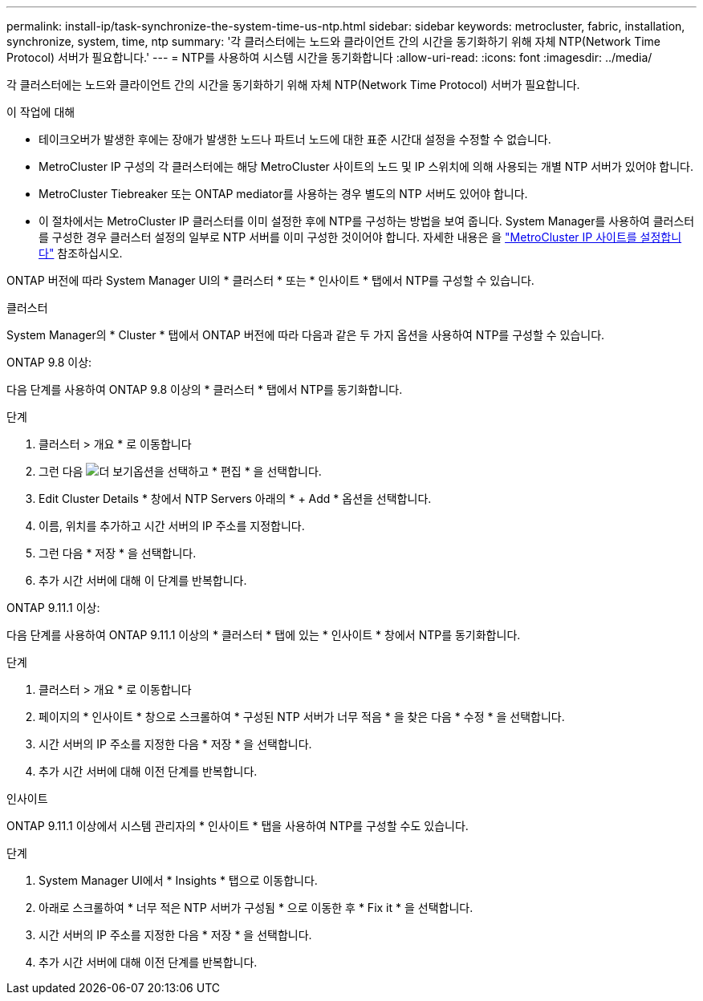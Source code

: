 ---
permalink: install-ip/task-synchronize-the-system-time-us-ntp.html 
sidebar: sidebar 
keywords: metrocluster, fabric, installation, synchronize, system, time, ntp 
summary: '각 클러스터에는 노드와 클라이언트 간의 시간을 동기화하기 위해 자체 NTP(Network Time Protocol) 서버가 필요합니다.' 
---
= NTP를 사용하여 시스템 시간을 동기화합니다
:allow-uri-read: 
:icons: font
:imagesdir: ../media/


[role="lead"]
각 클러스터에는 노드와 클라이언트 간의 시간을 동기화하기 위해 자체 NTP(Network Time Protocol) 서버가 필요합니다.

.이 작업에 대해
* 테이크오버가 발생한 후에는 장애가 발생한 노드나 파트너 노드에 대한 표준 시간대 설정을 수정할 수 없습니다.
* MetroCluster IP 구성의 각 클러스터에는 해당 MetroCluster 사이트의 노드 및 IP 스위치에 의해 사용되는 개별 NTP 서버가 있어야 합니다.
* MetroCluster Tiebreaker 또는 ONTAP mediator를 사용하는 경우 별도의 NTP 서버도 있어야 합니다.
* 이 절차에서는 MetroCluster IP 클러스터를 이미 설정한 후에 NTP를 구성하는 방법을 보여 줍니다. System Manager를 사용하여 클러스터를 구성한 경우 클러스터 설정의 일부로 NTP 서버를 이미 구성한 것이어야 합니다. 자세한 내용은 을 link:../install-ip/set-up-mcc-site-system-manager.html["MetroCluster IP 사이트를 설정합니다"] 참조하십시오.


ONTAP 버전에 따라 System Manager UI의 * 클러스터 * 또는 * 인사이트 * 탭에서 NTP를 구성할 수 있습니다.

[role="tabbed-block"]
====
.클러스터
--
System Manager의 * Cluster * 탭에서 ONTAP 버전에 따라 다음과 같은 두 가지 옵션을 사용하여 NTP를 구성할 수 있습니다.

.ONTAP 9.8 이상:
다음 단계를 사용하여 ONTAP 9.8 이상의 * 클러스터 * 탭에서 NTP를 동기화합니다.

.단계
. 클러스터 > 개요 * 로 이동합니다
. 그런 다음 image:icon-more-kebab-blue-bg.jpg["더 보기"]옵션을 선택하고 * 편집 * 을 선택합니다.
. Edit Cluster Details * 창에서 NTP Servers 아래의 * + Add * 옵션을 선택합니다.
. 이름, 위치를 추가하고 시간 서버의 IP 주소를 지정합니다.
. 그런 다음 * 저장 * 을 선택합니다.
. 추가 시간 서버에 대해 이 단계를 반복합니다.


.ONTAP 9.11.1 이상:
다음 단계를 사용하여 ONTAP 9.11.1 이상의 * 클러스터 * 탭에 있는 * 인사이트 * 창에서 NTP를 동기화합니다.

.단계
. 클러스터 > 개요 * 로 이동합니다
. 페이지의 * 인사이트 * 창으로 스크롤하여 * 구성된 NTP 서버가 너무 적음 * 을 찾은 다음 * 수정 * 을 선택합니다.
. 시간 서버의 IP 주소를 지정한 다음 * 저장 * 을 선택합니다.
. 추가 시간 서버에 대해 이전 단계를 반복합니다.


--
.인사이트
--
ONTAP 9.11.1 이상에서 시스템 관리자의 * 인사이트 * 탭을 사용하여 NTP를 구성할 수도 있습니다.

.단계
. System Manager UI에서 * Insights * 탭으로 이동합니다.
. 아래로 스크롤하여 * 너무 적은 NTP 서버가 구성됨 * 으로 이동한 후 * Fix it * 을 선택합니다.
. 시간 서버의 IP 주소를 지정한 다음 * 저장 * 을 선택합니다.
. 추가 시간 서버에 대해 이전 단계를 반복합니다.


--
====